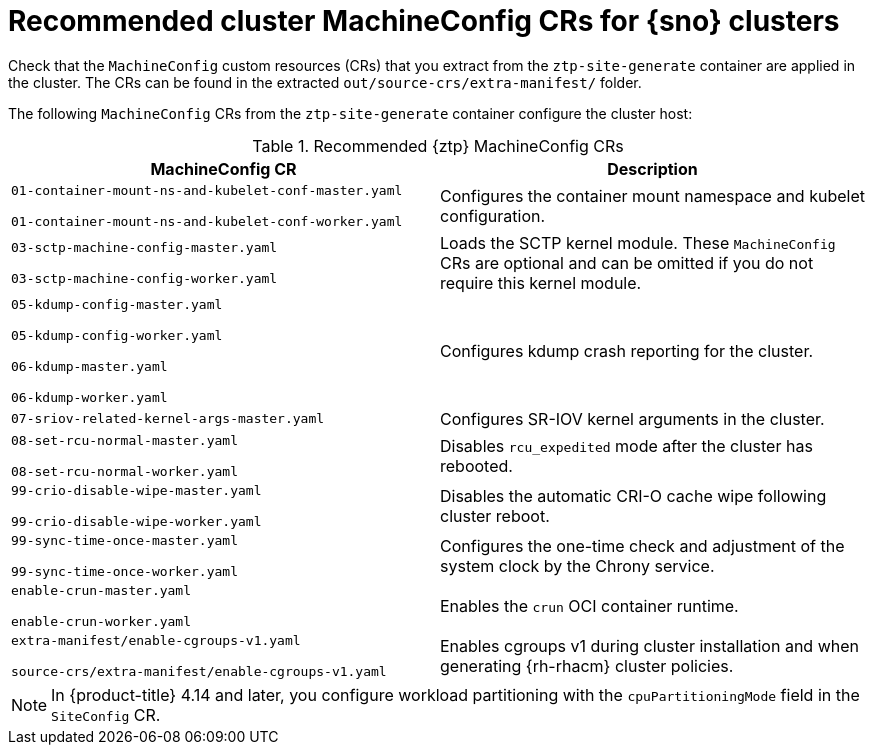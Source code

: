 // Module included in the following assemblies:
//
// * scalability_and_performance/ztp_far_edge/ztp-vdu-validating-cluster-tuning.adoc

:_mod-docs-content-type: REFERENCE
[id="ztp-recommended-cluster-mc-crs_{context}"]
= Recommended cluster MachineConfig CRs for {sno} clusters

Check that the `MachineConfig` custom resources (CRs) that you extract from the `ztp-site-generate` container are applied in the cluster. The CRs can be found in the extracted `out/source-crs/extra-manifest/` folder.

The following `MachineConfig` CRs from the `ztp-site-generate` container configure the cluster host:

.Recommended {ztp} MachineConfig CRs
[cols=2*, options="header"]
|====
|MachineConfig CR
|Description

a|`01-container-mount-ns-and-kubelet-conf-master.yaml`

`01-container-mount-ns-and-kubelet-conf-worker.yaml`
|Configures the container mount namespace and kubelet configuration.

a|`03-sctp-machine-config-master.yaml`

`03-sctp-machine-config-worker.yaml`
|Loads the SCTP kernel module. These `MachineConfig` CRs are optional and can be omitted if you do not require this kernel module.

a|`05-kdump-config-master.yaml`

`05-kdump-config-worker.yaml`

`06-kdump-master.yaml`

`06-kdump-worker.yaml`
|Configures kdump crash reporting for the cluster.

a|`07-sriov-related-kernel-args-master.yaml`
|Configures SR-IOV kernel arguments in the cluster.

a|`08-set-rcu-normal-master.yaml`

`08-set-rcu-normal-worker.yaml`
|Disables `rcu_expedited` mode after the cluster has rebooted.

a|`99-crio-disable-wipe-master.yaml`

`99-crio-disable-wipe-worker.yaml`
|Disables the automatic CRI-O cache wipe following cluster reboot.

a|`99-sync-time-once-master.yaml`

`99-sync-time-once-worker.yaml`
|Configures the one-time check and adjustment of the system clock by the Chrony service.

a|`enable-crun-master.yaml`

`enable-crun-worker.yaml`
|Enables the `crun` OCI container runtime.

a|`extra-manifest/enable-cgroups-v1.yaml`

`source-crs/extra-manifest/enable-cgroups-v1.yaml`
|Enables cgroups v1 during cluster installation and when generating {rh-rhacm} cluster policies.
|====

[NOTE]
====
In {product-title} 4.14 and later, you configure workload partitioning with the `cpuPartitioningMode` field in the `SiteConfig` CR.
====

